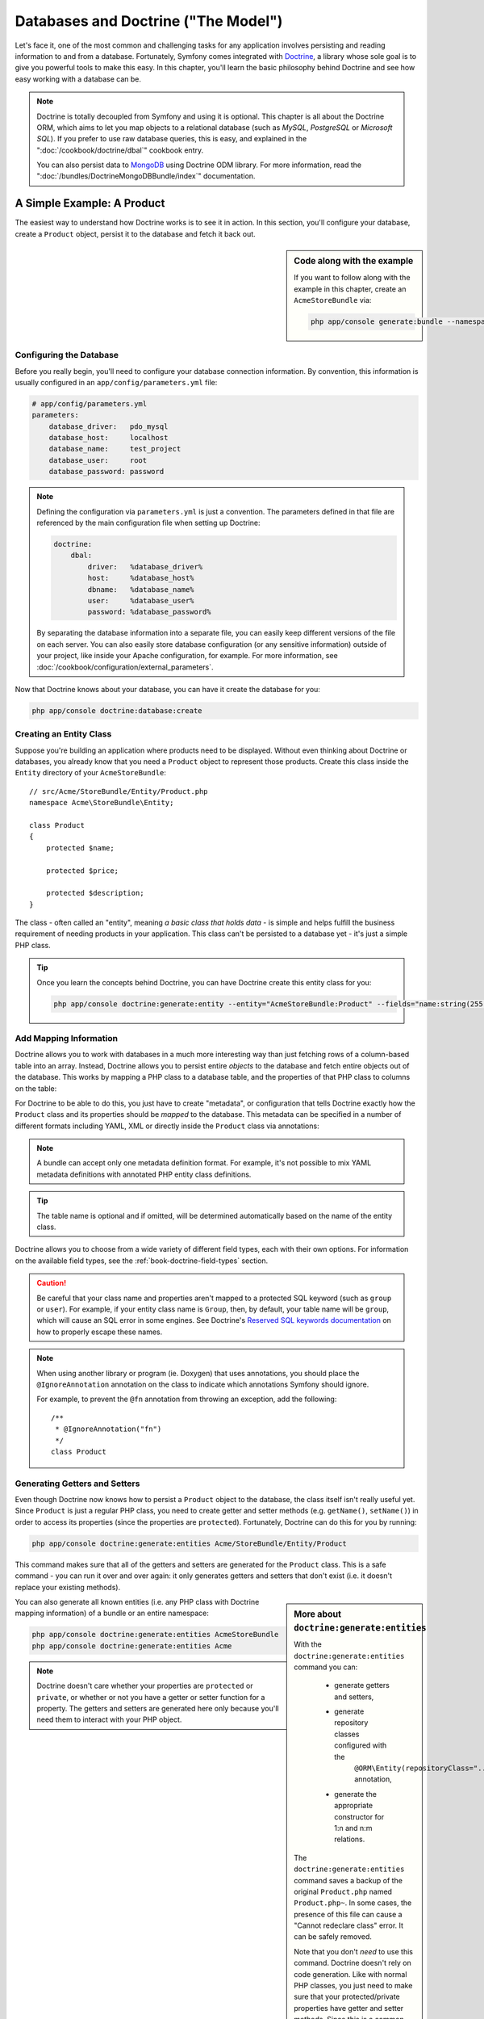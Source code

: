 .. index::
   single: Doctrine

Databases and Doctrine ("The Model")
====================================

Let's face it, one of the most common and challenging tasks for any application
involves persisting and reading information to and from a database. Fortunately,
Symfony comes integrated with `Doctrine`_, a library whose sole goal is to
give you powerful tools to make this easy. In this chapter, you'll learn the
basic philosophy behind Doctrine and see how easy working with a database can
be.

.. note::

    Doctrine is totally decoupled from Symfony and using it is optional.
    This chapter is all about the Doctrine ORM, which aims to let you map
    objects to a relational database (such as *MySQL*, *PostgreSQL* or *Microsoft SQL*).
    If you prefer to use raw database queries, this is easy, and explained
    in the ":doc:`/cookbook/doctrine/dbal`" cookbook entry.

    You can also persist data to `MongoDB`_ using Doctrine ODM library. For
    more information, read the ":doc:`/bundles/DoctrineMongoDBBundle/index`"
    documentation.

A Simple Example: A Product
---------------------------

The easiest way to understand how Doctrine works is to see it in action.
In this section, you'll configure your database, create a ``Product`` object,
persist it to the database and fetch it back out.

.. sidebar:: Code along with the example

    If you want to follow along with the example in this chapter, create
    an ``AcmeStoreBundle`` via:
    
    .. code-block:: bash
    
        php app/console generate:bundle --namespace=Acme/StoreBundle

Configuring the Database
~~~~~~~~~~~~~~~~~~~~~~~~

Before you really begin, you'll need to configure your database connection
information. By convention, this information is usually configured in an
``app/config/parameters.yml`` file:

.. code-block:: yaml

    # app/config/parameters.yml
    parameters:
        database_driver:   pdo_mysql
        database_host:     localhost
        database_name:     test_project
        database_user:     root
        database_password: password

.. note::

    Defining the configuration via ``parameters.yml`` is just a convention.
    The parameters defined in that file are referenced by the main configuration
    file when setting up Doctrine:
    
    .. code-block:: yaml
    
        doctrine:
            dbal:
                driver:   %database_driver%
                host:     %database_host%
                dbname:   %database_name%
                user:     %database_user%
                password: %database_password%
    
    By separating the database information into a separate file, you can
    easily keep different versions of the file on each server. You can also
    easily store database configuration (or any sensitive information) outside
    of your project, like inside your Apache configuration, for example. For
    more information, see :doc:`/cookbook/configuration/external_parameters`.

Now that Doctrine knows about your database, you can have it create the database
for you:

.. code-block:: bash

    php app/console doctrine:database:create

Creating an Entity Class
~~~~~~~~~~~~~~~~~~~~~~~~

Suppose you're building an application where products need to be displayed.
Without even thinking about Doctrine or databases, you already know that
you need a ``Product`` object to represent those products. Create this class
inside the ``Entity`` directory of your ``AcmeStoreBundle``::

    // src/Acme/StoreBundle/Entity/Product.php    
    namespace Acme\StoreBundle\Entity;

    class Product
    {
        protected $name;

        protected $price;

        protected $description;
    }

The class - often called an "entity", meaning *a basic class that holds data* -
is simple and helps fulfill the business requirement of needing products
in your application. This class can't be persisted to a database yet - it's
just a simple PHP class.

.. tip::

    Once you learn the concepts behind Doctrine, you can have Doctrine create
    this entity class for you:
    
    .. code-block:: bash
        
        php app/console doctrine:generate:entity --entity="AcmeStoreBundle:Product" --fields="name:string(255) price:float description:text"

.. index::
    single: Doctrine; Adding mapping metadata

.. _book-doctrine-adding-mapping:

Add Mapping Information
~~~~~~~~~~~~~~~~~~~~~~~

Doctrine allows you to work with databases in a much more interesting way
than just fetching rows of a column-based table into an array. Instead, Doctrine
allows you to persist entire *objects* to the database and fetch entire objects
out of the database. This works by mapping a PHP class to a database table,
and the properties of that PHP class to columns on the table:

.. image:: /images/book/doctrine_image_1.png
   :align: center

For Doctrine to be able to do this, you just have to create "metadata", or
configuration that tells Doctrine exactly how the ``Product`` class and its
properties should be *mapped* to the database. This metadata can be specified
in a number of different formats including YAML, XML or directly inside the
``Product`` class via annotations:

.. note::

    A bundle can accept only one metadata definition format. For example, it's
    not possible to mix YAML metadata definitions with annotated PHP entity
    class definitions.

.. configuration-block::

    .. code-block:: php-annotations

        // src/Acme/StoreBundle/Entity/Product.php
        namespace Acme\StoreBundle\Entity;

        use Doctrine\ORM\Mapping as ORM;

        /**
         * @ORM\Entity
         * @ORM\Table(name="product")
         */
        class Product
        {
            /**
             * @ORM\Id
             * @ORM\Column(type="integer")
             * @ORM\GeneratedValue(strategy="AUTO")
             */
            protected $id;

            /**
             * @ORM\Column(type="string", length=100)
             */
            protected $name;

            /**
             * @ORM\Column(type="decimal", scale=2)
             */
            protected $price;

            /**
             * @ORM\Column(type="text")
             */
            protected $description;
        }

    .. code-block:: yaml

        # src/Acme/StoreBundle/Resources/config/doctrine/Product.orm.yml
        Acme\StoreBundle\Entity\Product:
            type: entity
            table: product
            id:
                id:
                    type: integer
                    generator: { strategy: AUTO }
            fields:
                name:
                    type: string
                    length: 100
                price:
                    type: decimal
                    scale: 2
                description:
                    type: text

    .. code-block:: xml

        <!-- src/Acme/StoreBundle/Resources/config/doctrine/Product.orm.xml -->
        <doctrine-mapping xmlns="http://doctrine-project.org/schemas/orm/doctrine-mapping"
              xmlns:xsi="http://www.w3.org/2001/XMLSchema-instance"
              xsi:schemaLocation="http://doctrine-project.org/schemas/orm/doctrine-mapping
                            http://doctrine-project.org/schemas/orm/doctrine-mapping.xsd">

            <entity name="Acme\StoreBundle\Entity\Product" table="product">
                <id name="id" type="integer" column="id">
                    <generator strategy="AUTO" />
                </id>
                <field name="name" column="name" type="string" length="100" />
                <field name="price" column="price" type="decimal" scale="2" />
                <field name="description" column="description" type="text" />
            </entity>
        </doctrine-mapping>

.. tip::

    The table name is optional and if omitted, will be determined automatically
    based on the name of the entity class.

Doctrine allows you to choose from a wide variety of different field types,
each with their own options. For information on the available field types,
see the :ref:`book-doctrine-field-types` section.

.. seealso::

    You can also check out Doctrine's `Basic Mapping Documentation`_ for
    all details about mapping information. If you use annotations, you'll
    need to prepend all annotations with ``ORM\`` (e.g. ``ORM\Column(..)``),
    which is not shown in Doctrine's documentation. You'll also need to include
    the ``use Doctrine\ORM\Mapping as ORM;`` statement, which *imports* the
    ``ORM`` annotations prefix.

.. caution::

    Be careful that your class name and properties aren't mapped to a protected
    SQL keyword (such as ``group`` or ``user``). For example, if your entity
    class name is ``Group``, then, by default, your table name will be ``group``,
    which will cause an SQL error in some engines. See Doctrine's
    `Reserved SQL keywords documentation`_ on how to properly escape these
    names.

.. note::

    When using another library or program (ie. Doxygen) that uses annotations,
    you should place the ``@IgnoreAnnotation`` annotation on the class to
    indicate which annotations Symfony should ignore.

    For example, to prevent the ``@fn`` annotation from throwing an exception,
    add the following::

        /**
         * @IgnoreAnnotation("fn")
         */
        class Product

Generating Getters and Setters
~~~~~~~~~~~~~~~~~~~~~~~~~~~~~~

Even though Doctrine now knows how to persist a ``Product`` object to the
database, the class itself isn't really useful yet. Since ``Product`` is just
a regular PHP class, you need to create getter and setter methods (e.g. ``getName()``,
``setName()``) in order to access its properties (since the properties are
``protected``). Fortunately, Doctrine can do this for you by running:

.. code-block:: bash

    php app/console doctrine:generate:entities Acme/StoreBundle/Entity/Product

This command makes sure that all of the getters and setters are generated
for the ``Product`` class. This is a safe command - you can run it over and
over again: it only generates getters and setters that don't exist (i.e. it
doesn't replace your existing methods).

.. sidebar:: More about ``doctrine:generate:entities``

    With the ``doctrine:generate:entities`` command you can:

        * generate getters and setters,

        * generate repository classes configured with the
            ``@ORM\Entity(repositoryClass="...")`` annotation,

        * generate the appropriate constructor for 1:n and n:m relations.

    The ``doctrine:generate:entities`` command saves a backup of the original
    ``Product.php`` named ``Product.php~``. In some cases, the presence of
    this file can cause a "Cannot redeclare class" error. It can be safely
    removed.

    Note that you don't *need* to use this command. Doctrine doesn't rely
    on code generation. Like with normal PHP classes, you just need to make
    sure that your protected/private properties have getter and setter methods.
    Since this is a common thing to do when using Doctrine, this command
    was created.

You can also generate all known entities (i.e. any PHP class with Doctrine
mapping information) of a bundle or an entire namespace:

.. code-block:: bash

    php app/console doctrine:generate:entities AcmeStoreBundle
    php app/console doctrine:generate:entities Acme

.. note::

    Doctrine doesn't care whether your properties are ``protected`` or ``private``,
    or whether or not you have a getter or setter function for a property.
    The getters and setters are generated here only because you'll need them
    to interact with your PHP object.

Creating the Database Tables/Schema
~~~~~~~~~~~~~~~~~~~~~~~~~~~~~~~~~~~

You now have a usable ``Product`` class with mapping information so that
Doctrine knows exactly how to persist it. Of course, you don't yet have the
corresponding ``product`` table in your database. Fortunately, Doctrine can
automatically create all the database tables needed for every known entity
in your application. To do this, run:

.. code-block:: bash

    php app/console doctrine:schema:update --force

.. tip::

    Actually, this command is incredibly powerful. It compares what
    your database *should* look like (based on the mapping information of
    your entities) with how it *actually* looks, and generates the SQL statements
    needed to *update* the database to where it should be. In other words, if you add
    a new property with mapping metadata to ``Product`` and run this task
    again, it will generate the "alter table" statement needed to add that
    new column to the existing ``product`` table.

    An even better way to take advantage of this functionality is via
    :doc:`migrations</bundles/DoctrineMigrationsBundle/index>`, which allow you to
    generate these SQL statements and store them in migration classes that
    can be run systematically on your production server in order to track
    and migrate your database schema safely and reliably.

Your database now has a fully-functional ``product`` table with columns that
match the metadata you've specified.

Persisting Objects to the Database
~~~~~~~~~~~~~~~~~~~~~~~~~~~~~~~~~~

Now that you have a mapped ``Product`` entity and corresponding ``product``
table, you're ready to persist data to the database. From inside a controller,
this is pretty easy. Add the following method to the ``DefaultController``
of the bundle:

.. code-block:: php
    :linenos:

    // src/Acme/StoreBundle/Controller/DefaultController.php
    use Acme\StoreBundle\Entity\Product;
    use Symfony\Component\HttpFoundation\Response;
    // ...
    
    public function createAction()
    {
        $product = new Product();
        $product->setName('A Foo Bar');
        $product->setPrice('19.99');
        $product->setDescription('Lorem ipsum dolor');

        $em = $this->getDoctrine()->getEntityManager();
        $em->persist($product);
        $em->flush();

        return new Response('Created product id '.$product->getId());
    }

.. note::

    If you're following along with this example, you'll need to create a
    route that points to this action to see it work.

Let's walk through this example:

* **lines 8-11** In this section, you instantiate and work with the ``$product``
  object like any other, normal PHP object;

* **line 13** This line fetches Doctrine's *entity manager* object, which is
  responsible for handling the process of persisting and fetching objects
  to and from the database;

* **line 14** The ``persist()`` method tells Doctrine to "manage" the ``$product``
  object. This does not actually cause a query to be made to the database (yet).

* **line 15** When the ``flush()`` method is called, Doctrine looks through
  all of the objects that it's managing to see if they need to be persisted
  to the database. In this example, the ``$product`` object has not been
  persisted yet, so the entity manager executes an ``INSERT`` query and a
  row is created in the ``product`` table.

.. note::

  In fact, since Doctrine is aware of all your managed entities, when you
  call the ``flush()`` method, it calculates an overall changeset and executes
  the most efficient query/queries possible. For example, if you persist a
  total of 100 ``Product`` objects and then subsequently call ``flush()``, 
  Doctrine will create a *single* prepared statement and re-use it for each 
  insert. This pattern is called *Unit of Work*, and it's used because it's 
  fast and efficient.

When creating or updating objects, the workflow is always the same. In the
next section, you'll see how Doctrine is smart enough to automatically issue
an ``UPDATE`` query if the record already exists in the database.

.. tip::

    Doctrine provides a library that allows you to programmatically load testing
    data into your project (i.e. "fixture data"). For information, see
    :doc:`/bundles/DoctrineFixturesBundle/index`.

Fetching Objects from the Database
~~~~~~~~~~~~~~~~~~~~~~~~~~~~~~~~~~

Fetching an object back out of the database is even easier. For example,
suppose you've configured a route to display a specific ``Product`` based
on its ``id`` value::

    public function showAction($id)
    {
        $product = $this->getDoctrine()
            ->getRepository('AcmeStoreBundle:Product')
            ->find($id);
        
        if (!$product) {
            throw $this->createNotFoundException('No product found for id '.$id);
        }

        // do something, like pass the $product object into a template
    }

When you query for a particular type of object, you always use what's known
as its "repository". You can think of a repository as a PHP class whose only
job is to help you fetch entities of a certain class. You can access the
repository object for an entity class via::

    $repository = $this->getDoctrine()
        ->getRepository('AcmeStoreBundle:Product');

.. note::

    The ``AcmeStoreBundle:Product`` string is a shortcut you can use anywhere
    in Doctrine instead of the full class name of the entity (i.e. ``Acme\StoreBundle\Entity\Product``).
    As long as your entity lives under the ``Entity`` namespace of your bundle,
    this will work.

Once you have your repository, you have access to all sorts of helpful methods::

    // query by the primary key (usually "id")
    $product = $repository->find($id);

    // dynamic method names to find based on a column value
    $product = $repository->findOneById($id);
    $product = $repository->findOneByName('foo');

    // find *all* products
    $products = $repository->findAll();

    // find a group of products based on an arbitrary column value
    $products = $repository->findByPrice(19.99);

.. note::

    Of course, you can also issue complex queries, which you'll learn more
    about in the :ref:`book-doctrine-queries` section.

You can also take advantage of the useful ``findBy`` and ``findOneBy`` methods
to easily fetch objects based on multiple conditions::

    // query for one product matching be name and price
    $product = $repository->findOneBy(array('name' => 'foo', 'price' => 19.99));

    // query for all products matching the name, ordered by price
    $product = $repository->findBy(
        array('name' => 'foo'),
        array('price' => 'ASC')
    );

.. tip::

    When you render any page, you can see how many queries were made in the
    bottom right corner of the web debug toolbar.

    .. image:: /images/book/doctrine_web_debug_toolbar.png
       :align: center
       :scale: 50
       :width: 350

    If you click the icon, the profiler will open, showing you the exact
    queries that were made.

Updating an Object
~~~~~~~~~~~~~~~~~~

Once you've fetched an object from Doctrine, updating it is easy. Suppose
you have a route that maps a product id to an update action in a controller::

    public function updateAction($id)
    {
        $em = $this->getDoctrine()->getEntityManager();
        $product = $em->getRepository('AcmeStoreBundle:Product')->find($id);

        if (!$product) {
            throw $this->createNotFoundException('No product found for id '.$id);
        }

        $product->setName('New product name!');
        $em->flush();

        return $this->redirect($this->generateUrl('homepage'));
    }

Updating an object involves just three steps:

1. fetching the object from Doctrine;
2. modifying the object;
3. calling ``flush()`` on the entity manager

Notice that calling ``$em->persist($product)`` isn't necessary. Recall that
this method simply tells Doctrine to manage or "watch" the ``$product`` object.
In this case, since you fetched the ``$product`` object from Doctrine, it's
already managed.

Deleting an Object
~~~~~~~~~~~~~~~~~~

Deleting an object is very similar, but requires a call to the ``remove()``
method of the entity manager::

    $em->remove($product);
    $em->flush();

As you might expect, the ``remove()`` method notifies Doctrine that you'd
like to remove the given entity from the database. The actual ``DELETE`` query,
however, isn't actually executed until the ``flush()`` method is called.

.. _`book-doctrine-queries`:

Querying for Objects
--------------------

You've already seen how the repository object allows you to run basic queries
without any work::

    $repository->find($id);
    
    $repository->findOneByName('Foo');

Of course, Doctrine also allows you to write more complex queries using the
Doctrine Query Language (DQL). DQL is similar to SQL except that you should
imagine that you're querying for one or more objects of an entity class (e.g. ``Product``)
instead of querying for rows on a table (e.g. ``product``).

When querying in Doctrine, you have two options: writing pure Doctrine queries
or using Doctrine's Query Builder.

Querying for Objects with DQL
~~~~~~~~~~~~~~~~~~~~~~~~~~~~~

Imagine that you want to query for products, but only return products that
cost more than ``19.99``, ordered from cheapest to most expensive. From inside
a controller, do the following::

    $em = $this->getDoctrine()->getEntityManager();
    $query = $em->createQuery(
        'SELECT p FROM AcmeStoreBundle:Product p WHERE p.price > :price ORDER BY p.price ASC'
    )->setParameter('price', '19.99');
    
    $products = $query->getResult();

If you're comfortable with SQL, then DQL should feel very natural. The biggest
difference is that you need to think in terms of "objects" instead of rows
in a database. For this reason, you select *from* ``AcmeStoreBundle:Product``
and then alias it as ``p``.

The ``getResult()`` method returns an array of results. If you're querying
for just one object, you can use the ``getSingleResult()`` method instead::

    $product = $query->getSingleResult();

.. caution::

    The ``getSingleResult()`` method throws a ``Doctrine\ORM\NoResultException``
    exception if no results are returned and a ``Doctrine\ORM\NonUniqueResultException``
    if *more* than one result is returned. If you use this method, you may
    need to wrap it in a try-catch block and ensure that only one result is
    returned (if you're querying on something that could feasibly return
    more than one result)::
    
        $query = $em->createQuery('SELECT ....')
            ->setMaxResults(1);
        
        try {
            $product = $query->getSingleResult();
        } catch (\Doctrine\Orm\NoResultException $e) {
            $product = null;
        }
        // ...

The DQL syntax is incredibly powerful, allowing you to easily join between
entities (the topic of :ref:`relations<book-doctrine-relations>` will be
covered later), group, etc. For more information, see the official Doctrine
`Doctrine Query Language`_ documentation.

.. sidebar:: Setting Parameters

    Take note of the ``setParameter()`` method. When working with Doctrine,
    it's always a good idea to set any external values as "placeholders",
    which was done in the above query:
    
    .. code-block:: text

        ... WHERE p.price > :price ...

    You can then set the value of the ``price`` placeholder by calling the
    ``setParameter()`` method::

        ->setParameter('price', '19.99')

    Using parameters instead of placing values directly in the query string
    is done to prevent SQL injection attacks and should *always* be done.
    If you're using multiple parameters, you can set their values at once
    using the ``setParameters()`` method::

        ->setParameters(array(
            'price' => '19.99',
            'name'  => 'Foo',
        ))

Using Doctrine's Query Builder
~~~~~~~~~~~~~~~~~~~~~~~~~~~~~~

Instead of writing the queries directly, you can alternatively use Doctrine's
``QueryBuilder`` to do the same job using a nice, object-oriented interface.
If you use an IDE, you can also take advantage of auto-completion as you
type the method names. From inside a controller::

    $repository = $this->getDoctrine()
        ->getRepository('AcmeStoreBundle:Product');

    $query = $repository->createQueryBuilder('p')
        ->where('p.price > :price')
        ->setParameter('price', '19.99')
        ->orderBy('p.price', 'ASC')
        ->getQuery();
    
    $products = $query->getResult();

The ``QueryBuilder`` object contains every method necessary to build your
query. By calling the ``getQuery()`` method, the query builder returns a
normal ``Query`` object, which is the same object you built directly in the
previous section.

For more information on Doctrine's Query Builder, consult Doctrine's
`Query Builder`_ documentation.

Custom Repository Classes
~~~~~~~~~~~~~~~~~~~~~~~~~

In the previous sections, you began constructing and using more complex queries
from inside a controller. In order to isolate, test and reuse these queries,
it's a good idea to create a custom repository class for your entity and
add methods with your query logic there.

To do this, add the name of the repository class to your mapping definition.

.. configuration-block::

    .. code-block:: php-annotations

        // src/Acme/StoreBundle/Entity/Product.php
        namespace Acme\StoreBundle\Entity;

        use Doctrine\ORM\Mapping as ORM;

        /**
         * @ORM\Entity(repositoryClass="Acme\StoreBundle\Repository\ProductRepository")
         */
        class Product
        {
            //...
        }

    .. code-block:: yaml

        # src/Acme/StoreBundle/Resources/config/doctrine/Product.orm.yml
        Acme\StoreBundle\Entity\Product:
            type: entity
            repositoryClass: Acme\StoreBundle\Repository\ProductRepository
            # ...

    .. code-block:: xml

        <!-- src/Acme/StoreBundle/Resources/config/doctrine/Product.orm.xml -->
        <!-- ... -->
        <doctrine-mapping>

            <entity name="Acme\StoreBundle\Entity\Product"
                    repository-class="Acme\StoreBundle\Repository\ProductRepository">
                    <!-- ... -->
            </entity>
        </doctrine-mapping>

Doctrine can generate the repository class for you by running the same command
used earlier to generate the missing getter and setter methods:

.. code-block:: bash

    php app/console doctrine:generate:entities Acme

Next, add a new method - ``findAllOrderedByName()`` - to the newly generated
repository class. This method will query for all of the ``Product`` entities,
ordered alphabetically.

.. code-block:: php

    // src/Acme/StoreBundle/Repository/ProductRepository.php
    namespace Acme\StoreBundle\Repository;

    use Doctrine\ORM\EntityRepository;

    class ProductRepository extends EntityRepository
    {
        public function findAllOrderedByName()
        {
            return $this->getEntityManager()
                ->createQuery('SELECT p FROM AcmeStoreBundle:Product p ORDER BY p.name ASC')
                ->getResult();
        }
    }

.. tip::

    The entity manager can be accessed via ``$this->getEntityManager()``
    from inside the repository.

You can use this new method just like the default finder methods of the repository::

    $em = $this->getDoctrine()->getEntityManager();
    $products = $em->getRepository('AcmeStoreBundle:Product')
                ->findAllOrderedByName();

.. note::

    When using a custom repository class, you still have access to the default
    finder methods such as ``find()`` and ``findAll()``.

.. _`book-doctrine-relations`:

Entity Relationships/Associations
---------------------------------

Suppose that the products in your application all belong to exactly one "category".
In this case, you'll need a ``Category`` object and a way to relate a ``Product``
object to a ``Category`` object. Start by creating the ``Category`` entity.
Since you know that you'll eventually need to persist the class through Doctrine,
you can let Doctrine create the class for you.

.. code-block:: bash

    php app/console doctrine:generate:entity --entity="AcmeStoreBundle:Category" --fields="name:string(255)"

This task generates the ``Category`` entity for you, with an ``id`` field,
a ``name`` field and the associated getter and setter functions.

Relationship Mapping Metadata
~~~~~~~~~~~~~~~~~~~~~~~~~~~~~

To relate the ``Category`` and ``Product`` entities, start by creating a
``products`` property on the ``Category`` class:

.. configuration-block::

    .. code-block:: php-annotations

        // src/Acme/StoreBundle/Entity/Category.php
        // ...
        use Doctrine\Common\Collections\ArrayCollection;
        
        class Category
        {
            // ...
            
            /**
             * @ORM\OneToMany(targetEntity="Product", mappedBy="category")
             */
            protected $products;
    
            public function __construct()
            {
                $this->products = new ArrayCollection();
            }
        }

    .. code-block:: yaml

        # src/Acme/StoreBundle/Resources/config/doctrine/Category.orm.yml
        Acme\StoreBundle\Entity\Category:
            type: entity
            # ...
            oneToMany:
                products:
                    targetEntity: Product
                    mappedBy: category
            # don't forget to init the collection in entity __construct() method


First, since a ``Category`` object will relate to many ``Product`` objects,
a ``products`` array property is added to hold those ``Product`` objects.
Again, this isn't done because Doctrine needs it, but instead because it
makes sense in the application for each ``Category`` to hold an array of
``Product`` objects.

.. note::

    The code in the ``__construct()`` method is important because Doctrine
    requires the ``$products`` property to be an ``ArrayCollection`` object.
    This object looks and acts almost *exactly* like an array, but has some
    added flexibility. If this makes you uncomfortable, don't worry. Just
    imagine that it's an ``array`` and you'll be in good shape.

.. tip::

   The targetEntity value in the decorator used above can reference any entity
   with a valid namespace, not just entities defined in the same class. To 
   relate to an entity defined in a different class or bundle, enter a full
   namespace as the targetEntity.

Next, since each ``Product`` class can relate to exactly one ``Category``
object, you'll want to add a ``$category`` property to the ``Product`` class:

.. configuration-block::

    .. code-block:: php-annotations

        // src/Acme/StoreBundle/Entity/Product.php
        // ...
    
        class Product
        {
            // ...
        
            /**
             * @ORM\ManyToOne(targetEntity="Category", inversedBy="products")
             * @ORM\JoinColumn(name="category_id", referencedColumnName="id")
             */
            protected $category;
        }

    .. code-block:: yaml

        # src/Acme/StoreBundle/Resources/config/doctrine/Product.orm.yml
        Acme\StoreBundle\Entity\Product:
            type: entity
            # ...
            manyToOne:
                category:
                    targetEntity: Category
                    inversedBy: products
                    joinColumn:
                        name: category_id
                        referencedColumnName: id

Finally, now that you've added a new property to both the ``Category`` and
``Product`` classes, tell Doctrine to generate the missing getter and setter
methods for you:

.. code-block:: bash

    php app/console doctrine:generate:entities Acme

Ignore the Doctrine metadata for a moment. You now have two classes - ``Category``
and ``Product`` with a natural one-to-many relationship. The ``Category``
class holds an array of ``Product`` objects and the ``Product`` object can
hold one ``Category`` object. In other words - you've built your classes
in a way that makes sense for your needs. The fact that the data needs to
be persisted to a database is always secondary.

Now, look at the metadata above the ``$category`` property on the ``Product``
class. The information here tells doctrine that the related class is ``Category``
and that it should store the ``id`` of the category record on a ``category_id``
field that lives on the ``product`` table. In other words, the related ``Category``
object will be stored on the ``$category`` property, but behind the scenes,
Doctrine will persist this relationship by storing the category's id value
on a ``category_id`` column of the ``product`` table.

.. image:: /images/book/doctrine_image_2.png
   :align: center

The metadata above the ``$products`` property of the ``Category`` object
is less important, and simply tells Doctrine to look at the ``Product.category``
property to figure out how the relationship is mapped.

Before you continue, be sure to tell Doctrine to add the new ``category``
table, and ``product.category_id`` column, and new foreign key:

.. code-block:: bash

    php app/console doctrine:schema:update --force

.. note::

    This task should only be really used during development. For a more robust
    method of systematically updating your production database, read about
    :doc:`Doctrine migrations</bundles/DoctrineMigrationsBundle/index>`.

Saving Related Entities
~~~~~~~~~~~~~~~~~~~~~~~

Now, let's see the code in action. Imagine you're inside a controller::

    // ...
    use Acme\StoreBundle\Entity\Category;
    use Acme\StoreBundle\Entity\Product;
    use Symfony\Component\HttpFoundation\Response;
    // ...

    class DefaultController extends Controller
    {
        public function createProductAction()
        {
            $category = new Category();
            $category->setName('Main Products');
            
            $product = new Product();
            $product->setName('Foo');
            $product->setPrice(19.99);
            // relate this product to the category
            $product->setCategory($category);
            
            $em = $this->getDoctrine()->getEntityManager();
            $em->persist($category);
            $em->persist($product);
            $em->flush();
            
            return new Response(
                'Created product id: '.$product->getId().' and category id: '.$category->getId()
            );
        }
    }

Now, a single row is added to both the ``category`` and ``product`` tables.
The ``product.category_id`` column for the new product is set to whatever
the ``id`` is of the new category. Doctrine manages the persistence of this
relationship for you.

Fetching Related Objects
~~~~~~~~~~~~~~~~~~~~~~~~

When you need to fetch associated objects, your workflow looks just like it
did before. First, fetch a ``$product`` object and then access its related
``Category``::

    public function showAction($id)
    {
        $product = $this->getDoctrine()
            ->getRepository('AcmeStoreBundle:Product')
            ->find($id);

        $categoryName = $product->getCategory()->getName();
        
        // ...
    }

In this example, you first query for a ``Product`` object based on the product's
``id``. This issues a query for *just* the product data and hydrates the
``$product`` object with that data. Later, when you call ``$product->getCategory()->getName()``,
Doctrine silently makes a second query to find the ``Category`` that's related
to this ``Product``. It prepares the ``$category`` object and returns it to
you.

.. image:: /images/book/doctrine_image_3.png
   :align: center

What's important is the fact that you have easy access to the product's related
category, but the category data isn't actually retrieved until you ask for
the category (i.e. it's "lazily loaded").

You can also query in the other direction::

    public function showProductAction($id)
    {
        $category = $this->getDoctrine()
            ->getRepository('AcmeStoreBundle:Category')
            ->find($id);

        $products = $category->getProducts();
    
        // ...
    }

In this case, the same things occurs: you first query out for a single ``Category``
object, and then Doctrine makes a second query to retrieve the related ``Product``
objects, but only once/if you ask for them (i.e. when you call ``->getProducts()``).
The ``$products`` variable is an array of all ``Product`` objects that relate
to the given ``Category`` object via their ``category_id`` value.

.. sidebar:: Relationships and Proxy Classes

    This "lazy loading" is possible because, when necessary, Doctrine returns
    a "proxy" object in place of the true object. Look again at the above
    example::
    
        $product = $this->getDoctrine()
            ->getRepository('AcmeStoreBundle:Product')
            ->find($id);

        $category = $product->getCategory();

        // prints "Proxies\AcmeStoreBundleEntityCategoryProxy"
        echo get_class($category);

    This proxy object extends the true ``Category`` object, and looks and
    acts exactly like it. The difference is that, by using a proxy object,
    Doctrine can delay querying for the real ``Category`` data until you
    actually need that data (e.g. until you call ``$category->getName()``).

    The proxy classes are generated by Doctrine and stored in the cache directory.
    And though you'll probably never even notice that your ``$category``
    object is actually a proxy object, it's important to keep in mind.

    In the next section, when you retrieve the product and category data
    all at once (via a *join*), Doctrine will return the *true* ``Category``
    object, since nothing needs to be lazily loaded.

Joining to Related Records
~~~~~~~~~~~~~~~~~~~~~~~~~~

In the above examples, two queries were made - one for the original object
(e.g. a ``Category``) and one for the related object(s) (e.g. the ``Product``
objects).

.. tip::

    Remember that you can see all of the queries made during a request via
    the web debug toolbar.

Of course, if you know up front that you'll need to access both objects, you
can avoid the second query by issuing a join in the original query. Add the
following method to the ``ProductRepository`` class::

    // src/Acme/StoreBundle/Repository/ProductRepository.php
    
    public function findOneByIdJoinedToCategory($id)
    {
        $query = $this->getEntityManager()
            ->createQuery('
                SELECT p, c FROM AcmeStoreBundle:Product p
                JOIN p.category c
                WHERE p.id = :id'
            )->setParameter('id', $id);
        
        try {
            return $query->getSingleResult();
        } catch (\Doctrine\ORM\NoResultException $e) {
            return null;
        }
    }

Now, you can use this method in your controller to query for a ``Product``
object and its related ``Category`` with just one query::

    public function showAction($id)
    {
        $product = $this->getDoctrine()
            ->getRepository('AcmeStoreBundle:Product')
            ->findOneByIdJoinedToCategory($id);

        $category = $product->getCategory();
    
        // ...
    }    

More Information on Associations
~~~~~~~~~~~~~~~~~~~~~~~~~~~~~~~~

This section has been an introduction to one common type of entity relationship,
the one-to-many relationship. For more advanced details and examples of how
to use other types of relations (e.g. ``one-to-one``, ``many-to-many``), see
Doctrine's `Association Mapping Documentation`_.

.. note::

    If you're using annotations, you'll need to prepend all annotations with
    ``ORM\`` (e.g. ``ORM\OneToMany``), which is not reflected in Doctrine's
    documentation. You'll also need to include the ``use Doctrine\ORM\Mapping as ORM;``
    statement, which *imports* the ``ORM`` annotations prefix.

Configuration
-------------

Doctrine is highly configurable, though you probably won't ever need to worry
about most of its options. To find out more about configuring Doctrine, see
the Doctrine section of the :doc:`reference manual</reference/configuration/doctrine>`.

Lifecycle Callbacks
-------------------

Sometimes, you need to perform an action right before or after an entity
is inserted, updated, or deleted. These types of actions are known as "lifecycle"
callbacks, as they're callback methods that you need to execute during different
stages of the lifecycle of an entity (e.g. the entity is inserted, updated,
deleted, etc).

If you're using annotations for your metadata, start by enabling the lifecycle
callbacks. This is not necessary if you're using YAML or XML for your mapping:

.. code-block:: php-annotations

    /**
     * @ORM\Entity()
     * @ORM\HasLifecycleCallbacks()
     */
    class Product
    {
        // ...
    }

Now, you can tell Doctrine to execute a method on any of the available lifecycle
events. For example, suppose you want to set a ``created`` date column to
the current date, only when the entity is first persisted (i.e. inserted):

.. configuration-block::

    .. code-block:: php-annotations

        /**
         * @ORM\prePersist
         */
        public function setCreatedValue()
        {
            $this->created = new \DateTime();
        }

    .. code-block:: yaml

        # src/Acme/StoreBundle/Resources/config/doctrine/Product.orm.yml
        Acme\StoreBundle\Entity\Product:
            type: entity
            # ...
            lifecycleCallbacks:
                prePersist: [ setCreatedValue ]

    .. code-block:: xml

        <!-- src/Acme/StoreBundle/Resources/config/doctrine/Product.orm.xml -->
        <!-- ... -->
        <doctrine-mapping>

            <entity name="Acme\StoreBundle\Entity\Product">
                    <!-- ... -->
                    <lifecycle-callbacks>
                        <lifecycle-callback type="prePersist" method="setCreatedValue" />
                    </lifecycle-callbacks>
            </entity>
        </doctrine-mapping>

.. note::

    The above example assumes that you've created and mapped a ``created``
    property (not shown here).

Now, right before the entity is first persisted, Doctrine will automatically
call this method and the ``created`` field will be set to the current date.

This can be repeated for any of the other lifecycle events, which include:

* ``preRemove``
* ``postRemove``
* ``prePersist``
* ``postPersist``
* ``preUpdate``
* ``postUpdate``
* ``postLoad``
* ``loadClassMetadata``

For more information on what these lifecycle events mean and lifecycle callbacks
in general, see Doctrine's `Lifecycle Events documentation`_

.. sidebar:: Lifecycle Callbacks and Event Listeners

    Notice that the ``setCreatedValue()`` method receives no arguments. This
    is always the case for lifecylce callbacks and is intentional: lifecycle
    callbacks should be simple methods that are concerned with internally
    transforming data in the entity (e.g. setting a created/updated field,
    generating a slug value).
    
    If you need to do some heavier lifting - like perform logging or send
    an email - you should register an external class as an event listener
    or subscriber and give it access to whatever resources you need. For
    more information, see :doc:`/cookbook/doctrine/event_listeners_subscribers`.

Doctrine Extensions: Timestampable, Sluggable, etc.
---------------------------------------------------

Doctrine is quite flexible, and a number of third-party extensions are available
that allow you to easily perform repeated and common tasks on your entities.
These include thing such as *Sluggable*, *Timestampable*, *Loggable*, *Translatable*,
and *Tree*.

For more information on how to find and use these extensions, see the cookbook
article about :doc:`using common Doctrine extensions</cookbook/doctrine/common_extensions>`.

.. _book-doctrine-field-types:

Doctrine Field Types Reference
------------------------------

Doctrine comes with a large number of field types available. Each of these
maps a PHP data type to a specific column type in whatever database you're
using. The following types are supported in Doctrine:

* **Strings**

  * ``string`` (used for shorter strings)
  * ``text`` (used for larger strings)

* **Numbers**

  * ``integer``
  * ``smallint``
  * ``bigint``
  * ``decimal``
  * ``float``

* **Dates and Times** (use a `DateTime`_ object for these fields in PHP)

  * ``date``
  * ``time``
  * ``datetime``

* **Other Types**

  * ``boolean``
  * ``object`` (serialized and stored in a ``CLOB`` field)
  * ``array`` (serialized and stored in a ``CLOB`` field)

For more information, see Doctrine's `Mapping Types documentation`_.

Field Options
~~~~~~~~~~~~~

Each field can have a set of options applied to it. The available options
include ``type`` (defaults to ``string``), ``name``, ``length``, ``unique``
and ``nullable``. Take a few examples:

.. configuration-block::

    .. code-block:: php-annotations

        /**
         * A string field with length 255 that cannot be null
         * (reflecting the default values for the "type", "length" and *nullable* options)
         * 
         * @ORM\Column()
         */
        protected $name;
    
        /**
         * A string field of length 150 that persists to an "email_address" column
         * and has a unique index.
         *
         * @ORM\Column(name="email_address", unique="true", length="150")
         */
        protected $email;

    .. code-block:: yaml

        fields:
            # A string field length 255 that cannot be null
            # (reflecting the default values for the "length" and *nullable* options)
            # type attribute is necessary in yaml definitions
            name:
                type: string

            # A string field of length 150 that persists to an "email_address" column
            # and has a unique index.
            email:
                type: string
                column: email_address
                length: 150
                unique: true

.. note::

    There are a few more options not listed here. For more details, see
    Doctrine's `Property Mapping documentation`_

.. index::
   single: Doctrine; ORM Console Commands
   single: CLI; Doctrine ORM

Console Commands
----------------

The Doctrine2 ORM integration offers several console commands under the
``doctrine`` namespace. To view the command list you can run the console
without any arguments:

.. code-block:: bash

    php app/console

A list of available command will print out, many of which start with the
``doctrine:`` prefix. You can find out more information about any of these
commands (or any Symfony command) by running the ``help`` command. For example,
to get details about the ``doctrine:database:create`` task, run:

.. code-block:: bash

    php app/console help doctrine:database:create

Some notable or interesting tasks include:

* ``doctrine:ensure-production-settings`` - checks to see if the current
  environment is configured efficiently for production. This should always
  be run in the ``prod`` environment:
  
  .. code-block:: bash
  
    php app/console doctrine:ensure-production-settings --env=prod

* ``doctrine:mapping:import`` - allows Doctrine to introspect an existing
  database and create mapping information. For more information, see
  :doc:`/cookbook/doctrine/reverse_engineering`.

* ``doctrine:mapping:info`` - tells you all of the entities that Doctrine
  is aware of and whether or not there are any basic errors with the mapping.

* ``doctrine:query:dql`` and ``doctrine:query:sql`` - allow you to execute
  DQL or SQL queries directly from the command line.

.. note::

   To be able to load data fixtures to your database, you will need to have
   the ``DoctrineFixturesBundle`` bundle installed. To learn how to do it,
   read the ":doc:`/bundles/DoctrineFixturesBundle/index`" entry of the
   documentation.

Summary
-------

With Doctrine, you can focus on your objects and how they're useful in your
application and worry about database persistence second. This is because
Doctrine allows you to use any PHP object to hold your data and relies on
mapping metadata information to map an object's data to a particular database
table.

And even though Doctrine revolves around a simple concept, it's incredibly
powerful, allowing you to create complex queries and subscribe to events
that allow you to take different actions as objects go through their persistence
lifecycle.

For more information about Doctrine, see the *Doctrine* section of the
:doc:`cookbook</cookbook/index>`, which includes the following articles:

* :doc:`/bundles/DoctrineFixturesBundle/index`
* :doc:`/cookbook/doctrine/common_extensions`

.. _`Doctrine`: http://www.doctrine-project.org/
.. _`MongoDB`: http://www.mongodb.org/
.. _`Basic Mapping Documentation`: http://www.doctrine-project.org/docs/orm/2.2/en/reference/basic-mapping.html
.. _`Query Builder`: http://www.doctrine-project.org/docs/orm/2.2/en/reference/query-builder.html
.. _`Doctrine Query Language`: http://www.doctrine-project.org/docs/orm/2.2/en/reference/dql-doctrine-query-language.html
.. _`Association Mapping Documentation`: http://www.doctrine-project.org/docs/orm/2.2/en/reference/association-mapping.html
.. _`DateTime`: http://php.net/manual/en/class.datetime.php
.. _`Mapping Types Documentation`: http://www.doctrine-project.org/docs/orm/2.2/en/reference/basic-mapping.html#doctrine-mapping-types
.. _`Property Mapping documentation`: http://www.doctrine-project.org/docs/orm/2.2/en/reference/basic-mapping.html#property-mapping
.. _`Lifecycle Events documentation`: http://www.doctrine-project.org/docs/orm/2.2/en/reference/events.html#lifecycle-events
.. _`Reserved SQL keywords documentation`: http://www.doctrine-project.org/docs/orm/2.2/en/reference/basic-mapping.html#quoting-reserved-words

